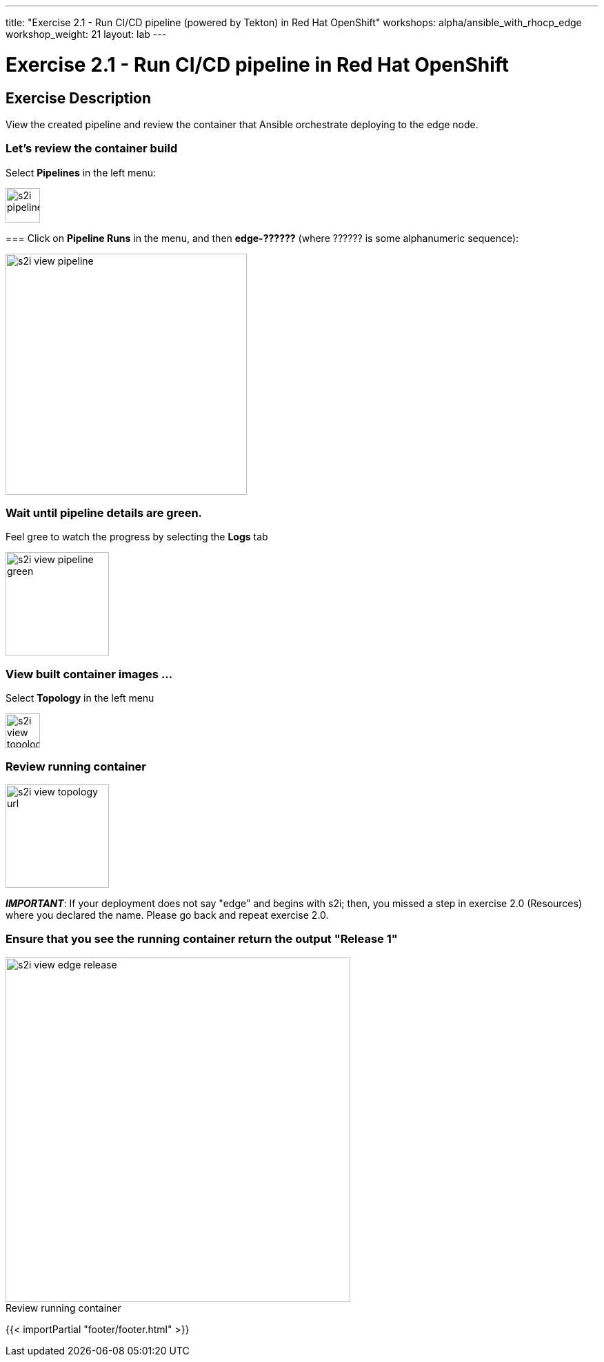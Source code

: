 ---
title: "Exercise 2.1 - Run CI/CD pipeline (powered by Tekton) in Red Hat OpenShift"
workshops: alpha/ansible_with_rhocp_edge
workshop_weight: 21
layout: lab
---

:icons: font
:imagesdir: /workshops/alpha/ansible_with_rhocp_edge/images
:package_url: https://docs.ansible.com/ansible/latest/modules/package_module.html
:service_url: https://docs.ansible.com/ansible/latest/modules/service_module.html
:gather_facts_url: http://docs.ansible.com/ansible/latest/playbooks_variables.html#turning-off-facts

= Exercise 2.1 - Run CI/CD pipeline in Red Hat OpenShift

== Exercise Description
View the created pipeline and review the container that Ansible orchestrate deploying to the edge node.

=== Let's review the container build
Select *Pipelines* in the left menu:

image::s2i_pipelines.png[caption="", title='', 50]


===
Click on *Pipeline Runs* in the menu, and then *edge-??????* (where ?????? is some alphanumeric sequence):

image::s2i_view_pipeline.gif[caption="", title='', 350]

=== Wait until pipeline details are green.
Feel gree to watch the progress by selecting the *Logs* tab


image::s2i_view_pipeline_green.png[caption="", title='', 150]


=== View built container images ...
Select *Topology* in the left menu

image::s2i_view_topology.png[caption="", title='', 50]


=== Review running container

image::s2i_view_topology_url.png[caption="", title='', 150]

*__IMPORTANT__*: If your deployment does not say "edge" and begins with s2i; then, you missed a step in exercise 2.0 (Resources) where you declared the name.  Please go back and repeat exercise 2.0.


=== Ensure that you see the running container return the output *"Release 1"*

image::s2i_view_edge_release.gif[caption="Review running container", title='', 500]

{{< importPartial "footer/footer.html" >}}

